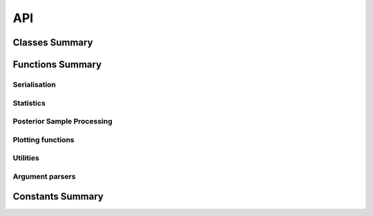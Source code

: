 
API
===

Classes Summary
---------------

.. autosummary::
   :toctree: classes
   :template: class.rst

   panstan.ModelList
   panstan.MyStanModel
   panstan.JsonEnc


Functions Summary
-----------------
Serialisation
^^^^^^^^^^^^^

.. autosummary::
   :toctree: functions

   panstan.jsdump
   panstan.jsdumps
   panstan.jsload
   panstan.jsloads
   panstan.jsplus

Statistics
^^^^^^^^^^^

.. autosummary::
   :toctree: functions


   panstan.hdi
   panstan.lrfit

Posterior Sample Processing
^^^^^^^^^^^^^^^^^^^^^^^^^^^

.. autosummary::
   :toctree: functions

   panstan.gencases
   panstan.implications
   panstan.implications_quantile
   panstan.mywaic
   panstan.precis
   panstan.str2mi

Plotting functions
^^^^^^^^^^^^^^^^^^

.. autosummary::
   :toctree: functions

   panstan.traceplot
   panstan.pairs
   panstan.hpdiplot
   panstan.pdfplot

Utilities
^^^^^^^^^

.. autosummary::
   :toctree: functions

   panstan.inv_logit
   panstan.inv_logit_scaled

Argument parsers
^^^^^^^^^^^^^^^^

.. autosummary::
   :toctree: functions

   panstan.parse_date
   panstan.parse_non_negative_int
   panstan.parse_non_negative


Constants Summary
-----------------

.. autosummary::
   :toctree: data

   panstan.Auto
   panstan.CredMass
   panstan.ModelCode


